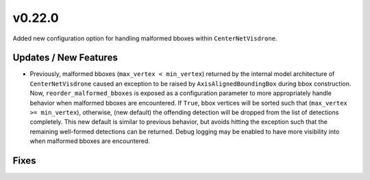 v0.22.0
=======

Added new configuration option for handling malformed bboxes within ``CenterNetVisdrone``.

Updates / New Features
----------------------

- Previously, malformed bboxes (``max_vertex < min_vertex``) returned by the internal model architecture of
  ``CenterNetVisdrone`` caused an exception to be raised by ``AxisAlignedBoundingBox`` during bbox construction. Now,
  ``reorder_malformed_bboxes`` is exposed as a configuration parameter to more appropriately handle behavior when
  malformed bboxes are encountered. If ``True``, bbox vertices will be sorted such that (``max_vertex >= min_vertex``),
  otherwise, (new default) the offending detection will be dropped from the list of detections completely. This new
  default is similar to previous behavior, but avoids hitting the exception such that the remaining well-formed
  detections can be returned. Debug logging may be enabled to have more visibility into when malformed bboxes are
  encountered.

Fixes
-----
